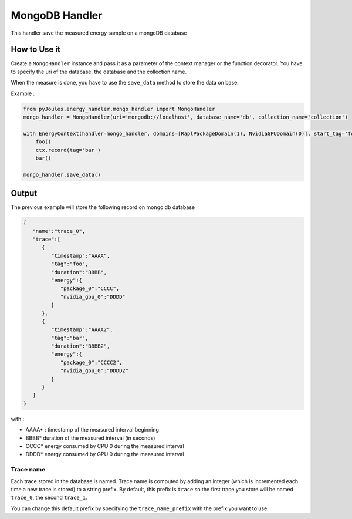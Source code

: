 MongoDB Handler
***************

This handler save the measured energy sample on a mongoDB database

How to Use it
-------------

Create a ``MongoHandler`` instance and pass it as a parameter of the context manager or the function decorator. You have to specify the uri of the database, the database and the collection name.

When the measure is done, you have to use the ``save_data`` method to store the data on base.

Example :

.. code-block:: python

   from pyJoules.energy_handler.mongo_handler import MongoHandler
   mongo_handler = MongoHandler(uri='mongodb://localhost', database_name='db', collection_name='collection')
		
   with EnergyContext(handler=mongo_handler, domains=[RaplPackageDomain(1), NvidiaGPUDomain(0)], start_tag='foo') as ctx:
       foo()
       ctx.record(tag='bar')
       bar()

   mongo_handler.save_data()

Output
------

The previous example will store the following record on mongo db database

.. code-block:: JSON

  {
     "name":"trace_0",
     "trace":[
        {
           "timestamp":"AAAA",
           "tag":"foo",
           "duration":"BBBB",
           "energy":{
              "package_0":"CCCC",
              "nvidia_gpu_0":"DDDD"
           }
        },
        {
           "timestamp":"AAAA2",
           "tag":"bar",
           "duration":"BBBB2",
           "energy":{
              "package_0":"CCCC2",
              "nvidia_gpu_0":"DDDD2"
           }
        }
     ]
  }

with :

- AAAA* : timestamp of the measured interval beginning
- BBBB* duration of the measured interval (in seconds)
- CCCC* energy consumed by CPU 0 during the measured interval
- DDDD* energy consumed by GPU 0 during the measured interval

Trace name
^^^^^^^^^^

Each trace stored in the database is named. Trace name is computed by adding an integer (which is incremented each time a new trace is stored) to a string prefix. By default, this prefix is ``trace`` so the first trace you store will be named ``trace_0``, the second ``trace_1``.

You can change this default prefix by specifying the ``trace_name_prefix`` with the prefix you want to use.
